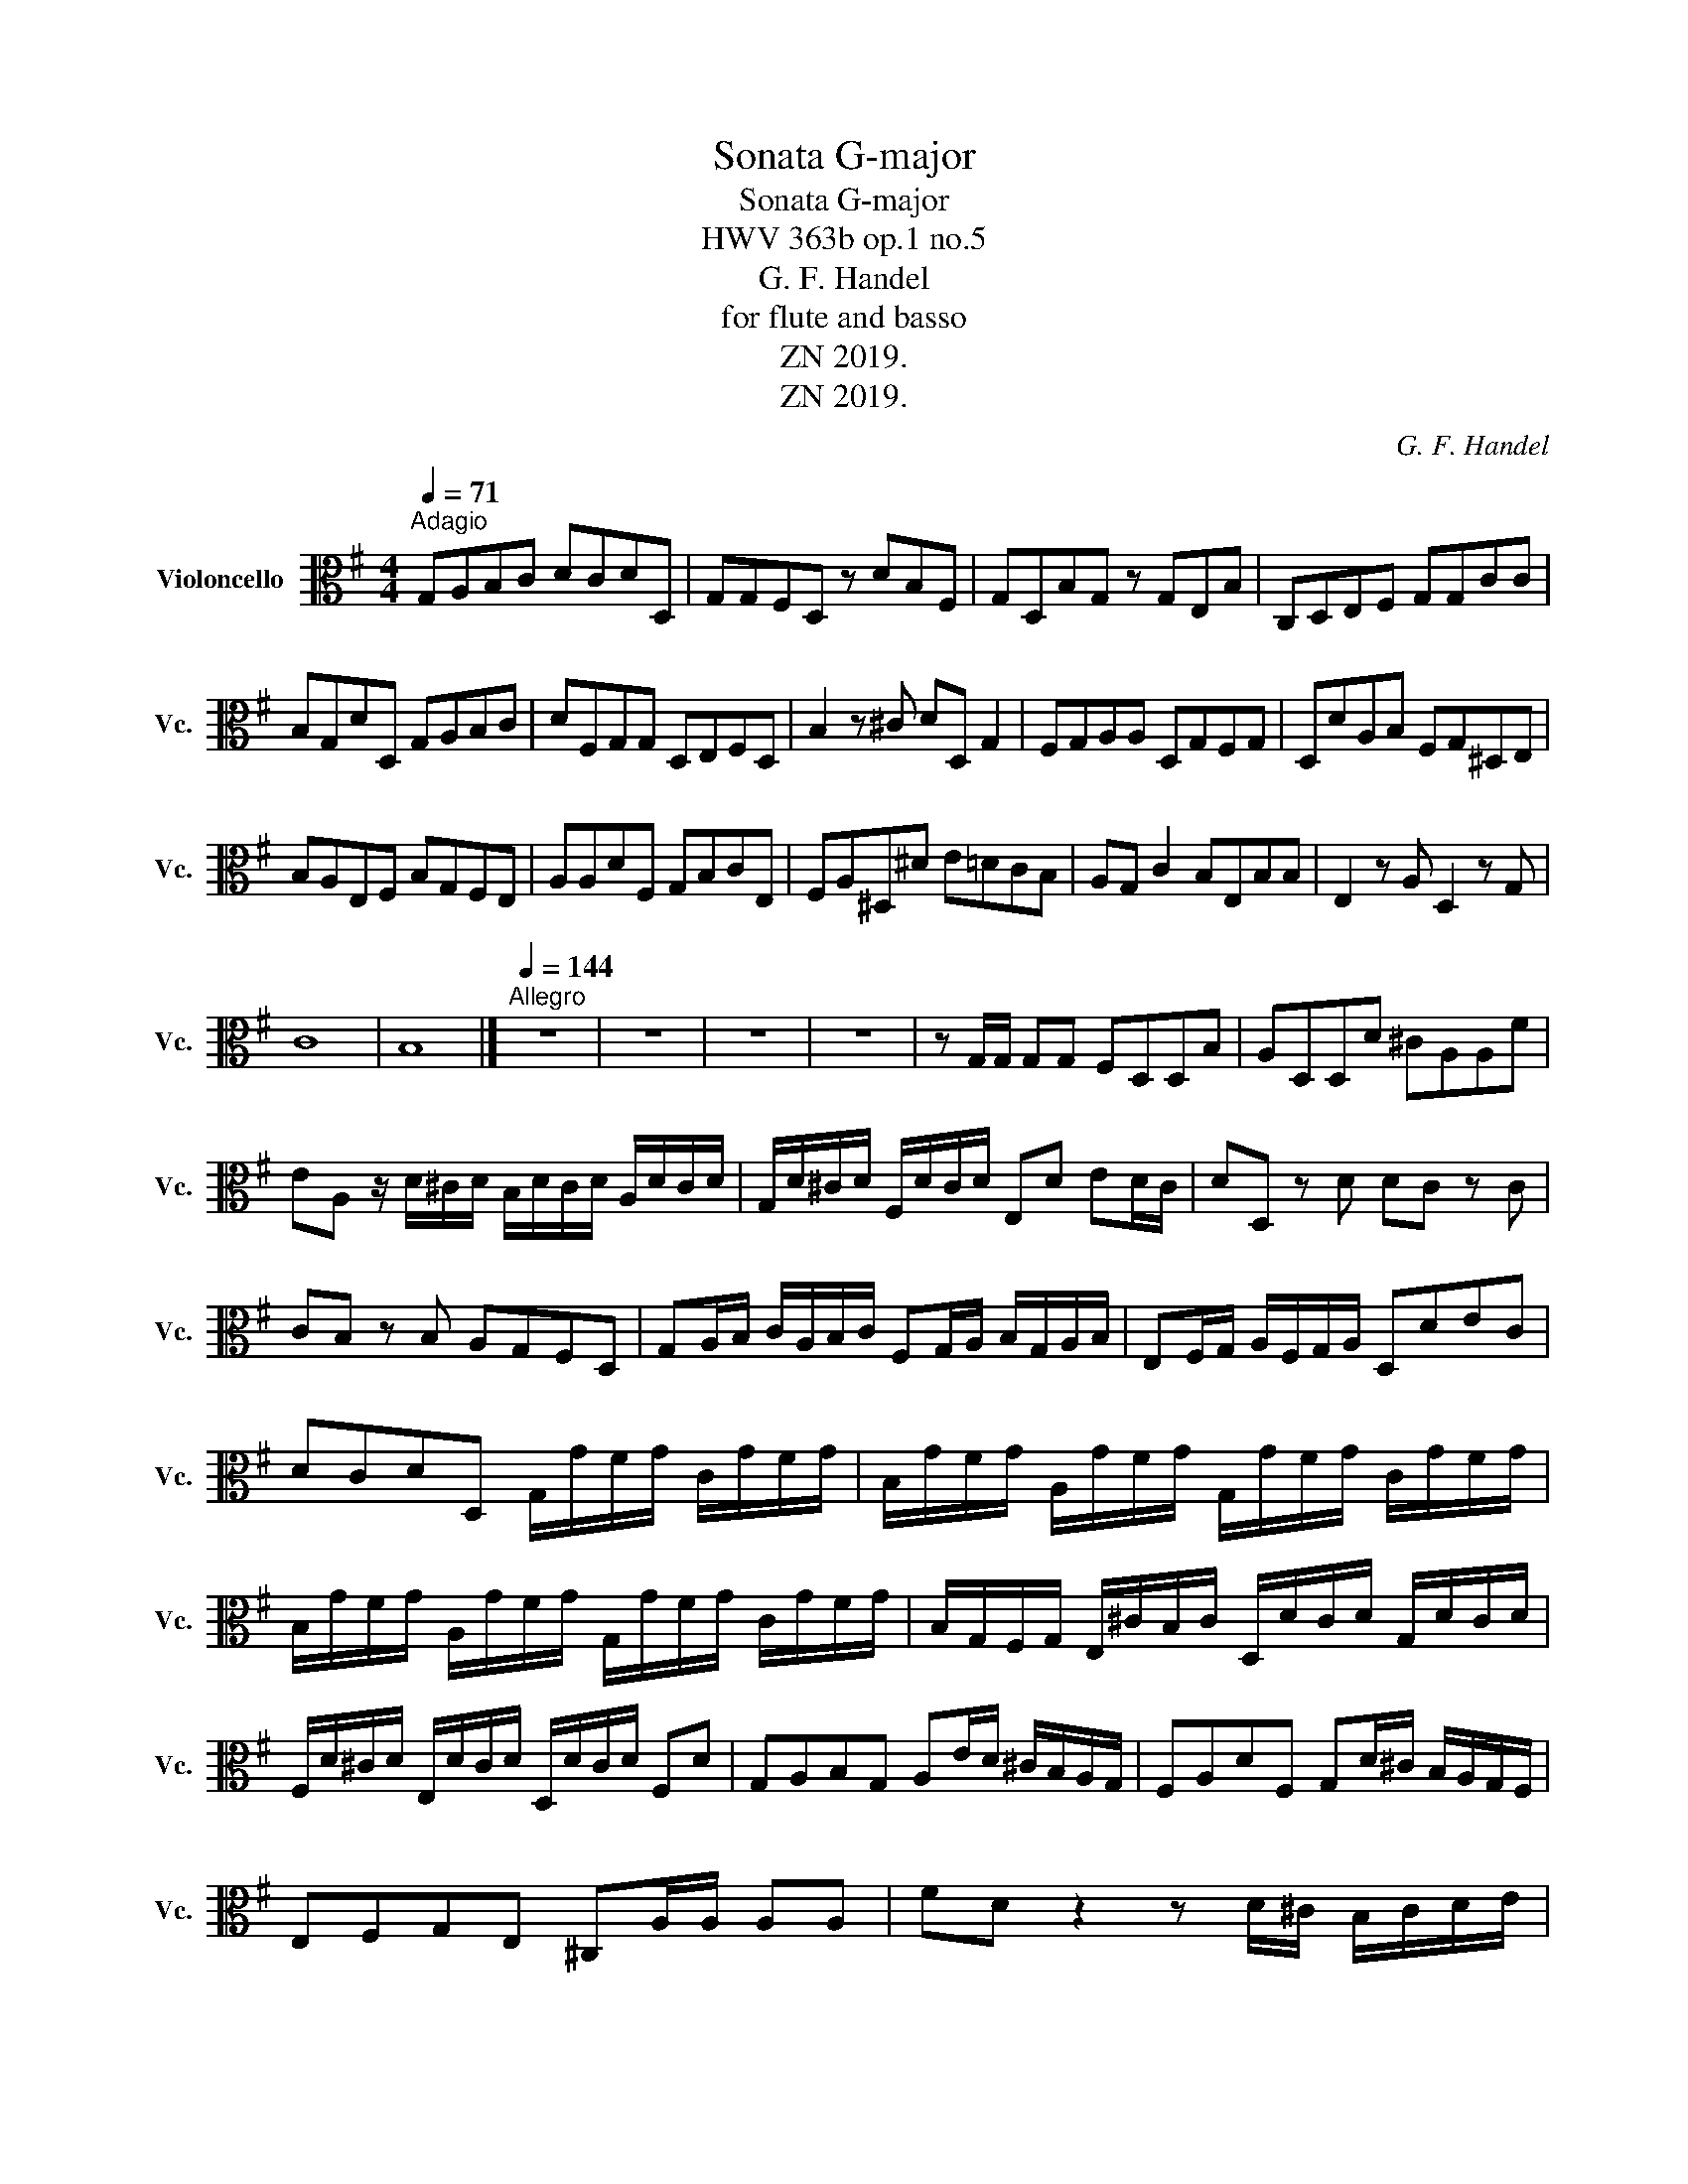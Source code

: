 X:1
T:Sonata G-major
T:Sonata G-major 
T: HWV 363b op.1 no.5
T:G. F. Handel
T:for flute and basso
T:ZN 2019.
T:ZN 2019.
C:G. F. Handel
Z:for flute and basso
Z:ZN 2019.
L:1/8
Q:1/4=71
M:4/4
K:G
V:1 alto nm="Violoncello" snm="Vc."
V:1
"^Adagio" G,A,B,C DCDD, | G,G,F,D, z DB,F, | G,D,B,G, z G,E,B, | C,D,E,F, G,G,CC | %4
 B,G,DD, G,A,B,C | DF,G,G, D,E,F,D, | B,2 z ^C DD, G,2 | F,G,A,A, D,G,F,G, | D,DA,B, F,G,^D,E, | %9
 B,A,E,F, B,G,F,E, | A,A,DF, G,B,CE, | F,A,^D,^D E=DCB, | A,G, C2 B,E,B,B, | E,2 z A, D,2 z G, | %14
 C8 | B,8 |][Q:1/4=144]"^Allegro" z8 | z8 | z8 | z8 | z G,/G,/ G,G, F,D,D,B, | A,D,D,D ^CA,A,F | %22
 EA, z/ D/^C/D/ B,/D/C/D/ A,/D/C/D/ | G,/D/^C/D/ F,/D/C/D/ E,D ED/C/ | DD, z D DC z C | %25
 CB, z B, A,G,F,D, | G,A,/B,/ C/A,/B,/C/ F,G,/A,/ B,/G,/A,/B,/ | E,F,/G,/ A,/F,/G,/A,/ D,DEC | %28
 DCDD, G,/G/F/G/ C/G/F/G/ | B,/G/F/G/ A,/G/F/G/ G,/G/F/G/ C/G/F/G/ | %30
 B,/G/F/G/ A,/G/F/G/ G,/G/F/G/ C/G/F/G/ | B,/G,/F,/G,/ E,/^C/B,/C/ D,/D/C/D/ G,/D/C/D/ | %32
 F,/D/^C/D/ E,/D/C/D/ D,/D/C/D/ F,D | G,A,B,G, A,E/D/ ^C/B,/A,/G,/ | F,A,DF, G,D/^C/ B,/A,/G,/F,/ | %35
 E,F,G,E, ^C,A,/A,/ A,A, | FD z2 z D/^C/ B,/C/D/E/ | %37
 F,/G,/F,/E,/ D,/E,/F,/G,/ A,/B,/A,/G,/ F,/G,/A,/B,/ | ^C/A,/B,/C/ DF, G, z F, z | %39
 B, z A, z G,F,G,A, | D,D/D/ DD B,G, z2 | z G,/G,/ G,G, E,C, z2 | %42
 z C/B,/ A,/B,/C/A,/ DD/C/ B,/C/D/B,/ | CA, z2 z B,/A,/ G,/F,/E,/F,/ | %44
 ^D/B,/^C/D/ E/F/G/A/ B/e/^d/e/ A/e/d/e/ | G,/E/^D/E/ F,/E/D/E/ E,/B,/A,/B,/ =D,/B,/A,/B,/ | %46
 C,2 z C ^D,B,E,A, | B,A,B,B, E,2 z E | ^C/E/D/E/ A,/E/D/E/ F,2 z D | %49
 B,/D/^C/D/ G,/B,/A,/B,/ ^C,2 z E, | F,2 z2 z B,/B,/ B,B, | ^A,D/D/ DD E,2 z E | %52
 ^A,B,F,F, B,2 z B,/=A,/ | ^G,E,F,G, A,2 z A,/=G,/ | F,D,E,F, G,G, z G, | A,A, z A, B,B, z B, | %56
 CC, z A, D2 z2 | z E/E/ EE A,2 z2 | z B,/C/ D/B,/C/D/ G,2 z2 | %59
 z C/D/ E/D/C/B,/ A,/B,/C/B,/ A,/G,/F,/E,/ | D/G/F/E/ D/C/B,/A,/ G,G/G/ GG | %61
 G,D,D,B, A,D, z/ D/C/D/ | D,/C/B,/C/ D,/B,/A,/B,/ C,CB,G, | EE,D,D CA,DC | B,G,CB, A,F,B,G, | %65
 E,C, z C DB,EC | DCDD, G,2 z G, | CDEC DB,EC | DCDD, G,2 z2 |] %69

